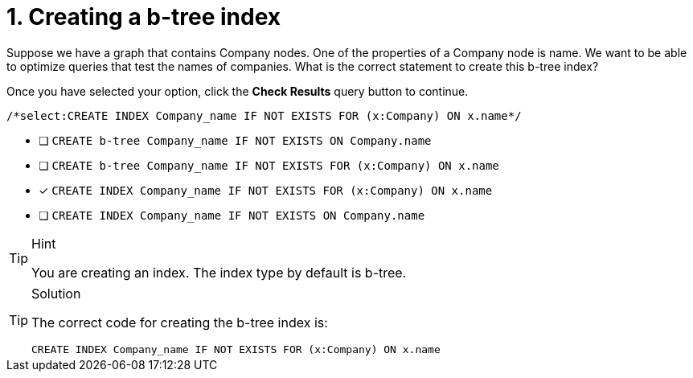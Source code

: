 [.question.select-in-source]
= 1. Creating a b-tree index

Suppose we have a graph that contains Company nodes. One of the properties of a Company node is name.
We want to be able to optimize queries that test the names of companies.
What is the correct statement to create this b-tree index?

Once you have selected your option, click the **Check Results** query button to continue.

[source,cypher,role=nocopy noplay]
----
/*select:CREATE INDEX Company_name IF NOT EXISTS FOR (x:Company) ON x.name*/
----


* [ ] `CREATE b-tree Company_name IF NOT EXISTS ON Company.name`
* [ ] `CREATE b-tree Company_name IF NOT EXISTS FOR (x:Company) ON x.name`
* [x] `CREATE INDEX Company_name IF NOT EXISTS FOR (x:Company) ON x.name`
* [ ] `CREATE INDEX Company_name IF NOT EXISTS ON Company.name`

[TIP,role=hint]
.Hint
====
You are creating an index. The index type by default is b-tree.
====

[TIP,role=solution]
.Solution
====

The correct code for creating the b-tree index is:

`CREATE INDEX Company_name IF NOT EXISTS FOR (x:Company) ON x.name`
====
